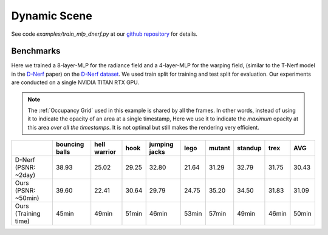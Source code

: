 Dynamic Scene
====================

See code `examples/train_mlp_dnerf.py` at our `github repository`_ for details.

Benchmarks
------------

Here we trained a 8-layer-MLP for the radiance field and a 4-layer-MLP for the warping field,
(similar to the T-Nerf model in the `D-Nerf`_ paper) on the `D-Nerf dataset`_. We used train 
split for training and test split for evaluation. Our experiments are conducted on a 
single NVIDIA TITAN RTX GPU. 

.. note::

    The :ref:`Occupancy Grid` used in this example is shared by all the frames. In other words, 
    instead of using it to indicate the opacity of an area at a single timestamp, 
    Here we use it to indicate the `maximum` opacity at this area `over all the timestamps`.
    It is not optimal but still makes the rendering very efficient.

+----------------------+----------+---------+-------+---------+-------+--------+---------+-------+-------+
|                      | bouncing | hell    | hook  | jumping | lego  | mutant | standup | trex  | AVG   |
|                      | balls    | warrior |       | jacks   |       |        |         |       |       |
+======================+==========+=========+=======+=========+=======+========+=========+=======+=======+
| D-Nerf (PSNR: ~2day) | 38.93    | 25.02   | 29.25 | 32.80   | 21.64 | 31.29  | 32.79   | 31.75 | 30.43 |
+----------------------+----------+---------+-------+---------+-------+--------+---------+-------+-------+
| Ours  (PSNR: ~50min) | 39.60    | 22.41   | 30.64 | 29.79   | 24.75 | 35.20  | 34.50   | 31.83 | 31.09 |
+----------------------+----------+---------+-------+---------+-------+--------+---------+-------+-------+
| Ours  (Training time)| 45min    | 49min   | 51min | 46min   | 53min | 57min  | 49min   | 46min | 50min |
+----------------------+----------+---------+-------+---------+-------+--------+---------+-------+-------+

.. _`D-Nerf`: https://arxiv.org/abs/2011.13961
.. _`D-Nerf dataset`: https://www.dropbox.com/s/0bf6fl0ye2vz3vr/data.zip?dl=0
.. _`github repository`: https://github.com/KAIR-BAIR/nerfacc/


